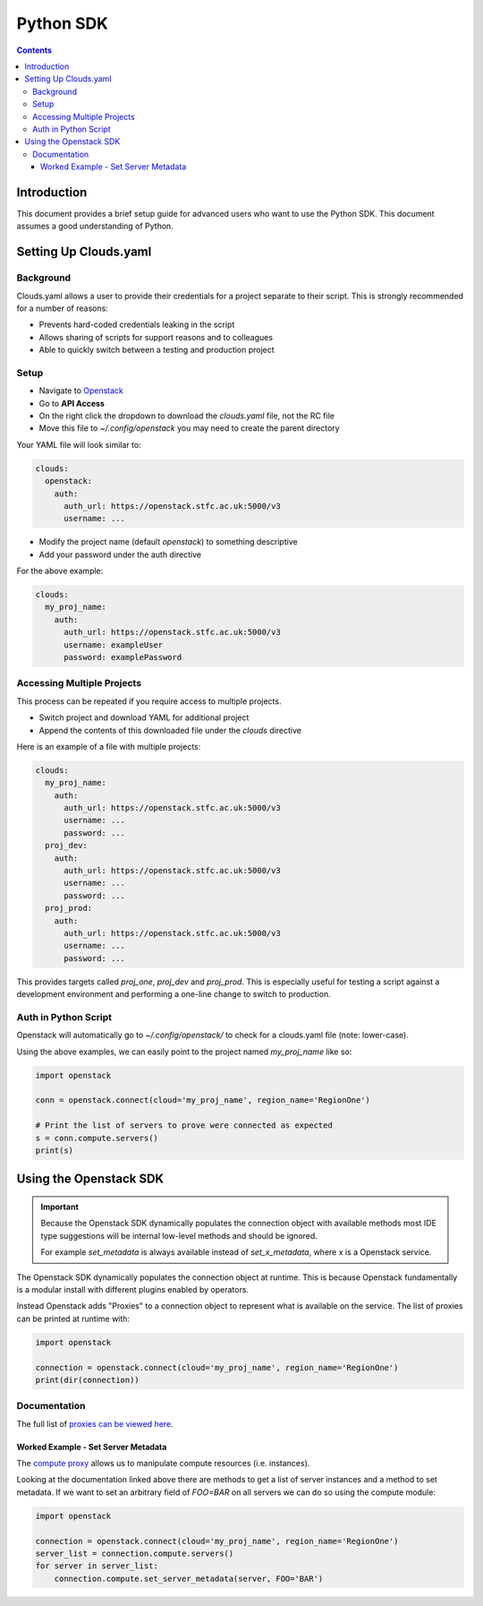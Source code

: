 ###########
Python SDK
###########

.. contents::

Introduction
############

This document provides a brief setup guide for advanced users who want to use the Python SDK. This document assumes a good understanding of Python.

.. _clouds_yaml:

Setting Up Clouds.yaml
######################

Background
==========

Clouds.yaml allows a user to provide their credentials for a project separate to their script. This is strongly recommended for a number of reasons:

- Prevents hard-coded credentials leaking in the script
- Allows sharing of scripts for support reasons and to colleagues
- Able to quickly switch between a testing and production project

Setup
=====

- Navigate to `Openstack <https://openstack.stfc.ac.uk/>`_
- Go to **API Access**
- On the right click the dropdown to download the *clouds.yaml* file, not the RC file
- Move this file to `~/.config/openstack` you may need to create the parent directory

Your YAML file will look similar to:

.. code-block:: yaml

    clouds:
      openstack:
        auth:
          auth_url: https://openstack.stfc.ac.uk:5000/v3
          username: ...

- Modify the project name (default `openstack`) to something descriptive
- Add your password under the auth directive

For the above example:

.. code-block:: yaml

    clouds:
      my_proj_name:
        auth:
          auth_url: https://openstack.stfc.ac.uk:5000/v3
          username: exampleUser
          password: examplePassword

Accessing Multiple Projects
============================

This process can be repeated if you require access to multiple projects.

- Switch project and download YAML for additional project
- Append the contents of this downloaded file under the `clouds` directive

Here is an example of a file with multiple projects:

.. code-block:: yaml

    clouds:
      my_proj_name:
        auth:
          auth_url: https://openstack.stfc.ac.uk:5000/v3
          username: ...
          password: ...
      proj_dev:
        auth:
          auth_url: https://openstack.stfc.ac.uk:5000/v3
          username: ...
          password: ...
      proj_prod:
        auth:
          auth_url: https://openstack.stfc.ac.uk:5000/v3
          username: ...
          password: ...

This provides targets called `proj_one`, `proj_dev` and `proj_prod`. This is especially useful for testing a script against a development environment and performing a one-line change to switch to production.

Auth in Python Script
=====================

Openstack will automatically go to `~/.config/openstack/` to check for a clouds.yaml file (note: lower-case).

Using the above examples, we can easily point to the project named `my_proj_name` like so:

.. code-block:: python

    import openstack
    
    conn = openstack.connect(cloud='my_proj_name', region_name='RegionOne')

    # Print the list of servers to prove were connected as expected
    s = conn.compute.servers()
    print(s)

Using the Openstack SDK
#######################

.. important::

    Because the Openstack SDK dynamically populates the connection object with available methods most IDE type suggestions will be internal low-level methods and should be ignored. 
    
    For example `set_metadata` is always available instead of `set_x_metadata`, where x is a Openstack service.

The Openstack SDK dynamically populates the connection object at runtime. This is because Openstack fundamentally is a modular install with different plugins enabled by operators.

Instead Openstack adds "Proxies" to a connection object to represent what is available on the service. The list of proxies can be printed at runtime with:

.. code-block:: python

    import openstack

    connection = openstack.connect(cloud='my_proj_name', region_name='RegionOne')
    print(dir(connection))

Documentation
=============

The full list of `proxies can be viewed here <https://docs.openstack.org/openstacksdk/latest/user/#service-proxies>`_.

Worked Example - Set Server Metadata
------------------------------------

The `compute proxy <https://docs.openstack.org/openstacksdk/latest/user/proxies/compute.html>`_ allows us to manipulate compute resources (i.e. instances). 

Looking at the documentation linked above there are methods to get a list of server instances and a method to set metadata. If we want to set an arbitrary field of `FOO=BAR` on all servers we can do so using the compute module:

.. code-block:: python

    import openstack

    connection = openstack.connect(cloud='my_proj_name', region_name='RegionOne')
    server_list = connection.compute.servers()
    for server in server_list:
        connection.compute.set_server_metadata(server, FOO='BAR')
